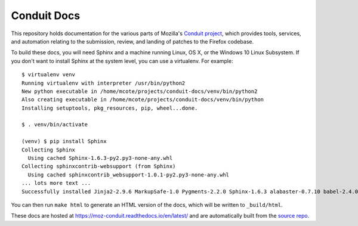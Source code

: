 ############
Conduit Docs
############

This repository holds documentation for the various parts of Mozilla's
`Conduit project
<https://wiki.mozilla.org/EngineeringProductivity/Projects/Conduit>`_,
which provides tools, services, and automation relating to the
submission, review, and landing of patches to the Firefox codebase.

To build these docs, you will need Sphinx and a machine running Linux,
OS X, or the Windows 10 Linux Subsystem.  If you don't want to install
Sphinx at the system level, you can use a virtualenv.  For example::

  $ virtualenv venv
  Running virtualenv with interpreter /usr/bin/python2
  New python executable in /home/mcote/projects/conduit-docs/venv/bin/python2
  Also creating executable in /home/mcote/projects/conduit-docs/venv/bin/python
  Installing setuptools, pkg_resources, pip, wheel...done.
  
  $ . venv/bin/activate
  
  (venv) $ pip install Sphinx
  Collecting Sphinx
    Using cached Sphinx-1.6.3-py2.py3-none-any.whl
  Collecting sphinxcontrib-websupport (from Sphinx)
    Using cached sphinxcontrib_websupport-1.0.1-py2.py3-none-any.whl
  ... lots more text ...
  Successfully installed Jinja2-2.9.6 MarkupSafe-1.0 Pygments-2.2.0 Sphinx-1.6.3 alabaster-0.7.10 babel-2.4.0 certifi-2017.7.27.1 chardet-3.0.4 docutils-0.14 idna-2.6 imagesize-0.7.1 pytz-2017.2 requests-2.18.4 six-1.10.0 snowballstemmer-1.2.1 sphinxcontrib-websupport-1.0.1 typing-3.6.2 urllib3-1.22

You can then run ``make html`` to generate an HTML version of the
docs, which will be written to ``_build/html``.

These docs are hosted at https://moz-conduit.readthedocs.io/en/latest/
and are automatically built from the `source repo
<https://github.com/mozilla-conduit/conduit-docs>`_.
